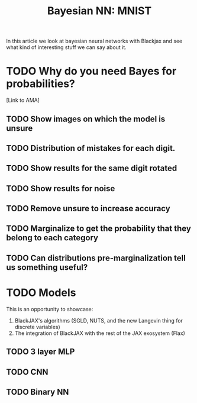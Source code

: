 #+TITLE: Bayesian NN: MNIST

In this article we look at bayesian neural networks with Blackjax and see what kind of interesting stuff we can say about it.

* TODO Why do you need Bayes for probabilities?

[Link to AMA]

** TODO Show images on which the model is unsure
** TODO Distribution of mistakes for each digit.
** TODO Show results for the same digit rotated
** TODO Show results for noise
** TODO Remove unsure to increase accuracy
** TODO Marginalize to get the probability that they belong to each category
** TODO Can distributions pre-marginalization tell us something useful?

* TODO Models

This is an opportunity to showcase:
1. BlackJAX's algorithms (SGLD, NUTS, and the new Langevin thing for discrete variables)
2. The integration of BlackJAX with the rest of the JAX exosystem (Flax)

** TODO 3 layer MLP
** TODO CNN
** TODO Binary NN

